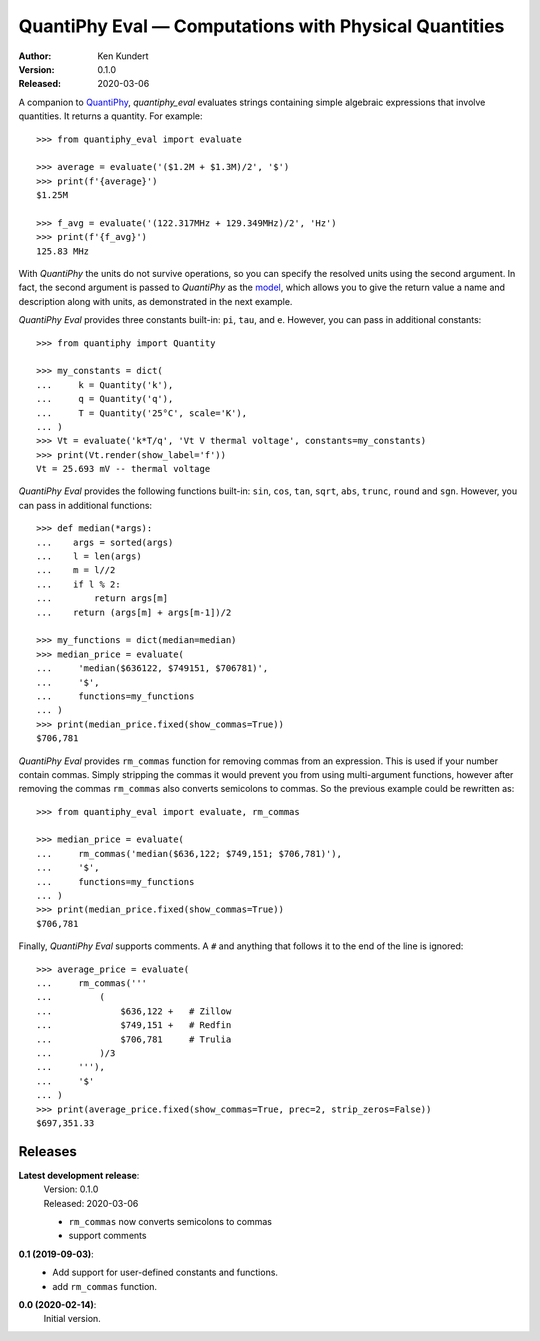 QuantiPhy Eval — Computations with Physical Quantities
======================================================

:Author: Ken Kundert
:Version: 0.1.0
:Released: 2020-03-06


A companion to `QuantiPhy <https://quantiphy.readthedocs.io>`_, *quantiphy_eval* 
evaluates strings containing simple algebraic expressions that involve 
quantities. It returns a quantity.  For example::

    >>> from quantiphy_eval import evaluate

    >>> average = evaluate('($1.2M + $1.3M)/2', '$')
    >>> print(f'{average}')
    $1.25M

    >>> f_avg = evaluate('(122.317MHz + 129.349MHz)/2', 'Hz')
    >>> print(f'{f_avg}')
    125.83 MHz

With *QuantiPhy* the units do not survive operations, so you can specify the 
resolved units using the second argument.  In fact, the second argument is 
passed to *QuantiPhy* as the `model 
<https://quantiphy.readthedocs.io/en/stable/user.html#the-second-argument-the-model>`_, 
which allows you to give the return value a name and description along with 
units, as demonstrated in the next example.

*QuantiPhy Eval* provides three constants built-in: ``pi``, ``tau``, and ``e``.  
However, you can pass in additional constants::

    >>> from quantiphy import Quantity

    >>> my_constants = dict(
    ...     k = Quantity('k'),
    ...     q = Quantity('q'),
    ...     T = Quantity('25°C', scale='K'),
    ... )
    >>> Vt = evaluate('k*T/q', 'Vt V thermal voltage', constants=my_constants)
    >>> print(Vt.render(show_label='f'))
    Vt = 25.693 mV -- thermal voltage

*QuantiPhy Eval* provides the following functions built-in: ``sin``, ``cos``, 
``tan``, ``sqrt``, ``abs``, ``trunc``, ``round`` and ``sgn``.  However, you can 
pass in additional functions::

    >>> def median(*args):
    ...    args = sorted(args)
    ...    l = len(args)
    ...    m = l//2
    ...    if l % 2:
    ...        return args[m]
    ...    return (args[m] + args[m-1])/2

    >>> my_functions = dict(median=median)
    >>> median_price = evaluate(
    ...     'median($636122, $749151, $706781)',
    ...     '$',
    ...     functions=my_functions
    ... )
    >>> print(median_price.fixed(show_commas=True))
    $706,781

*QuantiPhy Eval* provides ``rm_commas`` function for removing commas from an 
expression. This is used if your number contain commas. Simply stripping the 
commas it would prevent you from using multi-argument functions, however after 
removing the commas ``rm_commas`` also converts semicolons to commas.  So the 
previous example could be rewritten as::

    >>> from quantiphy_eval import evaluate, rm_commas

    >>> median_price = evaluate(
    ...     rm_commas('median($636,122; $749,151; $706,781)'),
    ...     '$',
    ...     functions=my_functions
    ... )
    >>> print(median_price.fixed(show_commas=True))
    $706,781

Finally, *QuantiPhy Eval* supports comments. A ``#`` and anything that follows 
it to the end of the line is ignored::

    >>> average_price = evaluate(
    ...     rm_commas('''
    ...         (
    ...             $636,122 +   # Zillow
    ...             $749,151 +   # Redfin
    ...             $706,781     # Trulia
    ...         )/3
    ...     '''),
    ...     '$'
    ... )
    >>> print(average_price.fixed(show_commas=True, prec=2, strip_zeros=False))
    $697,351.33


Releases
--------

**Latest development release**:
    | Version: 0.1.0
    | Released: 2020-03-06

    - ``rm_commas`` now converts semicolons to commas
    - support comments

**0.1 (2019-09-03)**:
    - Add support for user-defined constants and functions.
    - add ``rm_commas`` function.

**0.0 (2020-02-14)**:
    Initial version.
